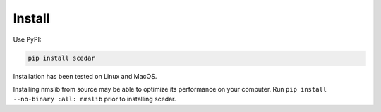 Install
=======

Use PyPI:

.. code-block:: bash

    pip install scedar

Installation has been tested on Linux and MacOS.

Installing nmslib from source may be able to optimize its performance on your
computer. Run ``pip install --no-binary :all: nmslib`` prior to installing
scedar.
